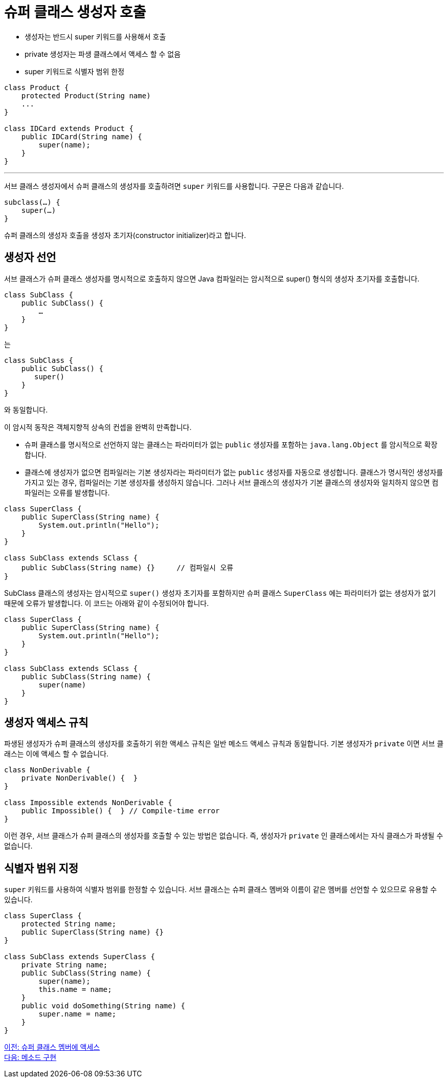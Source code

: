 = 슈퍼 클래스 생성자 호출

* 생성자는 반드시 super 키워드를 사용해서 호출
* private 생성자는 파생 클래스에서 액세스 할 수 없음
* super 키워드로 식별자 범위 한정

[source, java]
----
class Product {
    protected Product(String name)
    ...
}

class IDCard extends Product {
    public IDCard(String name) { 
        super(name);
    }
}
----

---

서브 클래스 생성자에서 슈퍼 클래스의 생성자를 호출하려면 `super` 키워드를 사용합니다. 구문은 다음과 같습니다.

[source, java]
----
subclass(…) {
    super(…)
}
----

슈퍼 클래스의 생성자 호출을 생성자 초기자(constructor initializer)라고 합니다.

== 생성자 선언

서브 클래스가 슈퍼 클래스 생성자를 명시적으로 호출하지 않으면 Java 컴파일러는 암시적으로 super() 형식의 생성자 초기자를 호출합니다.

[source, java]
----
class SubClass {
    public SubClass() {
        …
    }
}
----

는

[source, java]
----
class SubClass {
    public SubClass() {
       super()
    }
}
----

와 동일합니다.

이 암시적 동작은 객체지향적 상속의 컨셉을 완벽히 만족합니다.

* 슈퍼 클래스를 명시적으로 선언하지 않는 클래스는 파라미터가 없는 `public` 생성자를 포함하는 `java.lang.Object` 를 암시적으로 확장합니다.
* 클래스에 생성자가 없으면 컴파일러는 기본 생성자라는 파라미터가 없는 `public` 생성자를 자동으로 생성합니다.
클래스가 명시적인 생성자를 가지고 있는 경우, 컴파일러는 기본 생성자를 생성하지 않습니다. 그러나 서브 클래스의 생성자가 기본 클래스의 생성자와 일치하지 않으면 컴파일러는 오류를 발생합니다.

[source, java]
----
class SuperClass {
    public SuperClass(String name) {
        System.out.println("Hello");
    }
}

class SubClass extends SClass {
    public SubClass(String name) {}	// 컴파일시 오류
}
----

SubClass 클래스의 생성자는 암시적으로 `super()` 생성자 초기자를 포함하지만 슈퍼 클래스 `SuperClass` 에는 파라미터가 없는 생성자가 없기 때문에 오류가 발생합니다. 이 코드는 아래와 같이 수정되어야 합니다.

[source, java]
----
class SuperClass {
    public SuperClass(String name) {
        System.out.println("Hello");
    }
}

class SubClass extends SClass {
    public SubClass(String name) {
        super(name)
    }
}
----

== 생성자 액세스 규칙

파생된 생성자가 슈퍼 클래스의 생성자를 호출하기 위한 액세스 규칙은 일반 메소드 액세스 규칙과 동일합니다. 기본 생성자가 `private` 이면 서브 클래스는 이에 액세스 할 수 없습니다.

[source, java]
----
class NonDerivable { 
    private NonDerivable() {  } 
} 

class Impossible extends NonDerivable { 
    public Impossible() {  } // Compile-time error 
}
----

이런 경우, 서브 클래스가 슈퍼 클래스의 생성자를 호출할 수 있는 방법은 없습니다. 즉, 생성자가 `private` 인 클래스에서는 자식 클래스가 파생될 수 없습니다.

== 식별자 범위 지정

`super` 키워드를 사용하여 식별자 범위를 한정할 수 있습니다. 서브 클래스는 슈퍼 클래스 멤버와 이름이 같은 멤버를 선언할 수 있으므로 유용할 수 있습니다.

[source, java]
----
class SuperClass {
    protected String name;
    public SuperClass(String name) {}
}

class SubClass extends SuperClass {
    private String name;
    public SubClass(String name) {
        super(name);
        this.name = name;
    }
    public void doSomething(String name) {
        super.name = name;
    }
}
----

link:./05_access_to_supermembers.adoc[이전: 슈퍼 클래스 멤버에 액세스] +
link:./07_method_implementation.adoc[다음: 메소드 구현]
